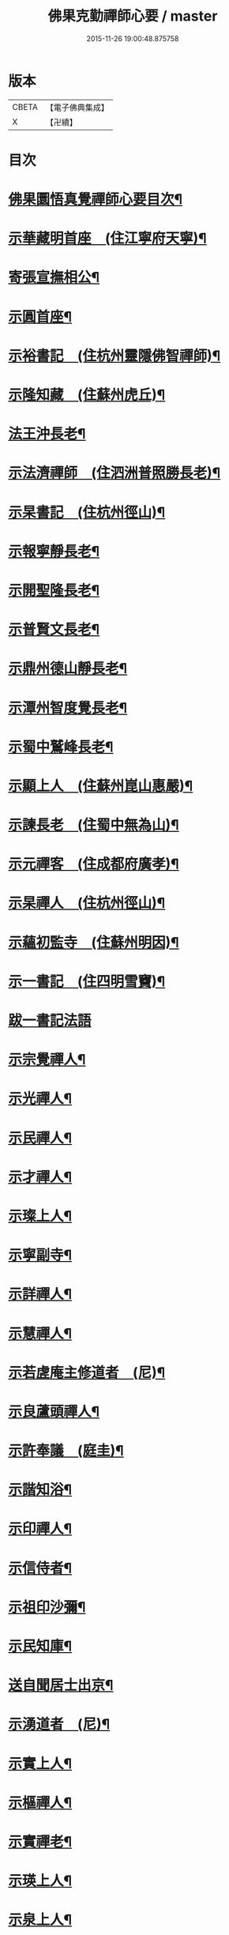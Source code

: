 #+TITLE: 佛果克勤禪師心要 / master
#+DATE: 2015-11-26 19:00:48.875758
* 版本
 |     CBETA|【電子佛典集成】|
 |         X|【卍續】    |

* 目次
* [[file:KR6q0291_001.txt::001-0451c2][佛果圜悟真覺禪師心要目次¶]]
* [[file:KR6q0291_001.txt::0452c10][示華藏明首座　(住江寧府天寧)¶]]
* [[file:KR6q0291_001.txt::0454a11][寄張宣撫相公¶]]
* [[file:KR6q0291_001.txt::0454c2][示圓首座¶]]
* [[file:KR6q0291_001.txt::0455b17][示裕書記　(住杭州靈隱佛智禪師)¶]]
* [[file:KR6q0291_001.txt::0456a5][示隆知藏　(住蘇州虎丘)¶]]
* [[file:KR6q0291_001.txt::0456c2][法王沖長老¶]]
* [[file:KR6q0291_001.txt::0457a24][示法濟禪師　(住泗洲普照勝長老)¶]]
* [[file:KR6q0291_001.txt::0457b16][示杲書記　(住杭州徑山)¶]]
* [[file:KR6q0291_001.txt::0457c14][示報寧靜長老¶]]
* [[file:KR6q0291_001.txt::0458a20][示開聖隆長老¶]]
* [[file:KR6q0291_001.txt::0458b9][示普賢文長老¶]]
* [[file:KR6q0291_001.txt::0459a9][示鼎州德山靜長老¶]]
* [[file:KR6q0291_001.txt::0459a19][示潭州智度覺長老¶]]
* [[file:KR6q0291_001.txt::0459b16][示蜀中鷲峰長老¶]]
* [[file:KR6q0291_001.txt::0459c6][示顯上人　(住蘇州崑山惠嚴)¶]]
* [[file:KR6q0291_001.txt::0460a14][示諫長老　(住蜀中無為山)¶]]
* [[file:KR6q0291_001.txt::0460b3][示元禪客　(住成都府廣孝)¶]]
* [[file:KR6q0291_001.txt::0460b13][示杲禪人　(住杭州徑山)¶]]
* [[file:KR6q0291_001.txt::0460c2][示蘊初監寺　(住蘇州明因)¶]]
* [[file:KR6q0291_001.txt::0460c24][示一書記　(住四明雪竇)¶]]
* [[file:KR6q0291_001.txt::0461a24][跋一書記法語]]
* [[file:KR6q0291_001.txt::0461b14][示宗覺禪人¶]]
* [[file:KR6q0291_001.txt::0462a5][示光禪人¶]]
* [[file:KR6q0291_001.txt::0462a16][示民禪人¶]]
* [[file:KR6q0291_001.txt::0462b13][示才禪人¶]]
* [[file:KR6q0291_001.txt::0463b9][示璨上人¶]]
* [[file:KR6q0291_002.txt::0464b5][示寧副寺¶]]
* [[file:KR6q0291_002.txt::0464b13][示詳禪人¶]]
* [[file:KR6q0291_002.txt::0464c2][示慧禪人¶]]
* [[file:KR6q0291_002.txt::0464c21][示若虗庵主修道者　(尼)¶]]
* [[file:KR6q0291_002.txt::0465a14][示良蘆頭禪人¶]]
* [[file:KR6q0291_002.txt::0465b4][示許奉議　(庭圭)¶]]
* [[file:KR6q0291_002.txt::0465c15][示諧知浴¶]]
* [[file:KR6q0291_002.txt::0466b16][示印禪人¶]]
* [[file:KR6q0291_002.txt::0466c9][示信侍者¶]]
* [[file:KR6q0291_002.txt::0467a2][示祖印沙彌¶]]
* [[file:KR6q0291_002.txt::0467a12][示民知庫¶]]
* [[file:KR6q0291_002.txt::0468a4][送自聞居士出京¶]]
* [[file:KR6q0291_002.txt::0468a13][示湧道者　(尼)¶]]
* [[file:KR6q0291_002.txt::0468a23][示實上人¶]]
* [[file:KR6q0291_002.txt::0468b8][示樞禪人¶]]
* [[file:KR6q0291_002.txt::0468b24][示實禪老¶]]
* [[file:KR6q0291_002.txt::0468c15][示瑛上人¶]]
* [[file:KR6q0291_002.txt::0468c24][示泉上人¶]]
* [[file:KR6q0291_002.txt::0469a13][示思禪人¶]]
* [[file:KR6q0291_002.txt::0469a22][示傑上人¶]]
* [[file:KR6q0291_002.txt::0469b10][示成修造¶]]
* [[file:KR6q0291_002.txt::0469c12][示逾上人¶]]
* [[file:KR6q0291_002.txt::0470a18][示淨禪人¶]]
* [[file:KR6q0291_002.txt::0470b5][示堅道者¶]]
* [[file:KR6q0291_002.txt::0470b23][示尚禪人¶]]
* [[file:KR6q0291_002.txt::0470c4][示瑛上人¶]]
* [[file:KR6q0291_002.txt::0471a16][示昇禪人¶]]
* [[file:KR6q0291_002.txt::0471b16][示民上人¶]]
* [[file:KR6q0291_002.txt::0471c13][示心道者¶]]
* [[file:KR6q0291_002.txt::0472a18][示照道人　(尼)¶]]
* [[file:KR6q0291_002.txt::0472b22][示倫上人¶]]
* [[file:KR6q0291_002.txt::0472c14][示正上人¶]]
* [[file:KR6q0291_002.txt::0473a6][示性然居士¶]]
* [[file:KR6q0291_002.txt::0473a22][示慧空知客¶]]
* [[file:KR6q0291_002.txt::0473c23][示張直殿¶]]
* [[file:KR6q0291_002.txt::0474a20][示胡尚書悟性勸善文¶]]
* [[file:KR6q0291_002.txt::0474c7][示張宣機學士¶]]
* [[file:KR6q0291_002.txt::0475a3][示同龕居士傅申之¶]]
* [[file:KR6q0291_002.txt::0475b16][示黃聲叔¶]]
* [[file:KR6q0291_002.txt::0475b22][示曾待制¶]]
* [[file:KR6q0291_002.txt::0475c14][示呂學士¶]]
* [[file:KR6q0291_002.txt::0475c21][寄蜀守蘇仲虎¶]]
* [[file:KR6q0291_003.txt::003-0476a13][示黃太尉鈐轄¶]]
* [[file:KR6q0291_003.txt::0476c8][送雷公達教授¶]]
* [[file:KR6q0291_003.txt::0477a19][巨濟了然朝奉¶]]
* [[file:KR6q0291_003.txt::0477b23][示張仲友宣教¶]]
* [[file:KR6q0291_003.txt::0478a19][示德文居士¶]]
* [[file:KR6q0291_003.txt::0478b8][示興祖居士¶]]
* [[file:KR6q0291_003.txt::0478c7][示超然居士　(趙提刑)¶]]
* [[file:KR6q0291_003.txt::0478c20][示魏學士¶]]
* [[file:KR6q0291_003.txt::0479b8][示嘉仲賢良¶]]
* [[file:KR6q0291_003.txt::0479c7][示方清老¶]]
* [[file:KR6q0291_003.txt::0479c21][示李宜父¶]]
* [[file:KR6q0291_003.txt::0480a10][示韓通判¶]]
* [[file:KR6q0291_003.txt::0480a16][示張國太¶]]
* [[file:KR6q0291_003.txt::0480b23][示張子固¶]]
* [[file:KR6q0291_003.txt::0481a3][示元賓¶]]
* [[file:KR6q0291_003.txt::0481c19][示曾少尹¶]]
* [[file:KR6q0291_003.txt::0482a6][示蔣待制¶]]
* [[file:KR6q0291_003.txt::0482c16][示寧禪人¶]]
* [[file:KR6q0291_003.txt::0483a11][示勝上人¶]]
* [[file:KR6q0291_003.txt::0483a24][示琛上人]]
* [[file:KR6q0291_003.txt::0483b17][示英上人¶]]
* [[file:KR6q0291_003.txt::0483c16][示圓上人¶]]
* [[file:KR6q0291_003.txt::0484a11][示照禪人¶]]
* [[file:KR6q0291_003.txt::0484b12][示鑑上人¶]]
* [[file:KR6q0291_003.txt::0484c16][示祖上人¶]]
* [[file:KR6q0291_003.txt::0485a5][示宴禪人¶]]
* [[file:KR6q0291_003.txt::0485a12][示從大師　(住筠州黃檗山)¶]]
* [[file:KR6q0291_003.txt::0485b5][示祖禪人¶]]
* [[file:KR6q0291_003.txt::0485c16][示諸上人¶]]
* [[file:KR6q0291_003.txt::0486a9][示楊州僧正淨慧大師¶]]
* [[file:KR6q0291_003.txt::0486b5][示覺禪人¶]]
* [[file:KR6q0291_003.txt::0486b24][示自禪人¶]]
* [[file:KR6q0291_003.txt::0486c16][示有禪人¶]]
* [[file:KR6q0291_004.txt::004-0487b6][示月禪人¶]]
* [[file:KR6q0291_004.txt::004-0487b22][示本禪人]]
* [[file:KR6q0291_004.txt::0487c13][示達禪人¶]]
* [[file:KR6q0291_004.txt::0488b5][示印禪人¶]]
* [[file:KR6q0291_004.txt::0488b24][示妙覺大師]]
* [[file:KR6q0291_004.txt::0488c21][示仁書記¶]]
* [[file:KR6q0291_004.txt::0489a12][答怡然道人¶]]
* [[file:KR6q0291_004.txt::0489a24][答黃通判]]
* [[file:KR6q0291_004.txt::0489c7][示禪人¶]]
* [[file:KR6q0291_004.txt::0490a10][示詔副寺¶]]
* [[file:KR6q0291_004.txt::0490b20][示燈上人¶]]
* [[file:KR6q0291_004.txt::0490c13][示禪人¶]]
* [[file:KR6q0291_004.txt::0491a12][示魯叟¶]]
* [[file:KR6q0291_004.txt::0491b15][示禪者¶]]
* [[file:KR6q0291_004.txt::0491c22][示禪人¶]]
* [[file:KR6q0291_004.txt::0492b10][示遠猷奉議¶]]
* [[file:KR6q0291_004.txt::0492c13][示嚴殊二道人¶]]
* [[file:KR6q0291_004.txt::0493a12][示道明¶]]
* [[file:KR6q0291_004.txt::0493b3][示侍者法榮¶]]
* [[file:KR6q0291_004.txt::0493b18][示道人¶]]
* [[file:KR6q0291_004.txt::0493c10][示仲宣維那¶]]
* [[file:KR6q0291_004.txt::0493c22][示中竦知藏¶]]
* [[file:KR6q0291_004.txt::0494a18][示錢次道學士¶]]
* [[file:KR6q0291_004.txt::0494b18][示處謙首座¶]]
* [[file:KR6q0291_004.txt::0494c11][示悟侍者¶]]
* [[file:KR6q0291_004.txt::0495a9][云憑希蒙¶]]
* [[file:KR6q0291_004.txt::0495a24][示華嚴居士¶]]
* [[file:KR6q0291_004.txt::0495b12][示無住道人¶]]
* [[file:KR6q0291_004.txt::0495b20][示元長禪人¶]]
* [[file:KR6q0291_004.txt::0495c16][示丹霞佛智裕禪師¶]]
* [[file:KR6q0291_004.txt::0496a5][與耿龍學書批¶]]
* [[file:KR6q0291_004.txt::0496a16][示楊無咎居士¶]]
* [[file:KR6q0291_004.txt::0496b18][示成都雷公悅居士¶]]
* [[file:KR6q0291_004.txt::0496c22][示張持滿朝奉¶]]
* [[file:KR6q0291_004.txt::0497b12][示吳教授¶]]
* [[file:KR6q0291_004.txt::0497c22][示禪人¶]]
* [[file:KR6q0291_004.txt::0498a2][示韓朝議¶]]
* [[file:KR6q0291_004.txt::0498b12][示曾待制¶]]
* [[file:KR6q0291_004.txt::0498c4][示宗覺大師¶]]
* 卷
** [[file:KR6q0291_001.txt][佛果克勤禪師心要 1]]
** [[file:KR6q0291_002.txt][佛果克勤禪師心要 2]]
** [[file:KR6q0291_003.txt][佛果克勤禪師心要 3]]
** [[file:KR6q0291_004.txt][佛果克勤禪師心要 4]]
